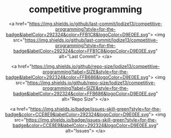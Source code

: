 #+HTML:<div align=center>

* competitive programming


<a href="https://img.shields.io/github/last-commit/Iodize13/competitive-programming?style=for-the-badge&labelColor=292324&color=FFB1C8&logoColor=D9E0EE.svg">
  <img src="https://img.shields.io/github/last-commit/Iodize13/competitive-programming?style=for-the-badge&labelColor=292324&color=FFB1C8&logoColor=D9E0EE.svg" alt="Last Commit">
</a>

<a href="https://img.shields.io/github/repo-size/Iodize13/competitive-programming?label=SIZE&style=for-the-badge&labelColor=292324&color=FFB686&logoColor=D9E0EE.svg">
  <img src="https://img.shields.io/github/repo-size/Iodize13/competitive-programming?label=SIZE&style=for-the-badge&labelColor=292324&color=FFB686&logoColor=D9E0EE.svg" alt="Repo Size">
</a>

<a href="https://img.shields.io/badge/issues-skill-green?style=for-the-badge&color=CCE8E9&labelColor=292324&logoColor=D9E0EE.svg">
  <img src="https://img.shields.io/badge/issues-skill-green?style=for-the-badge&color=CCE8E9&labelColor=292324&logoColor=D9E0EE.svg" alt="Issues">
</a>
#+HTML:</div>
